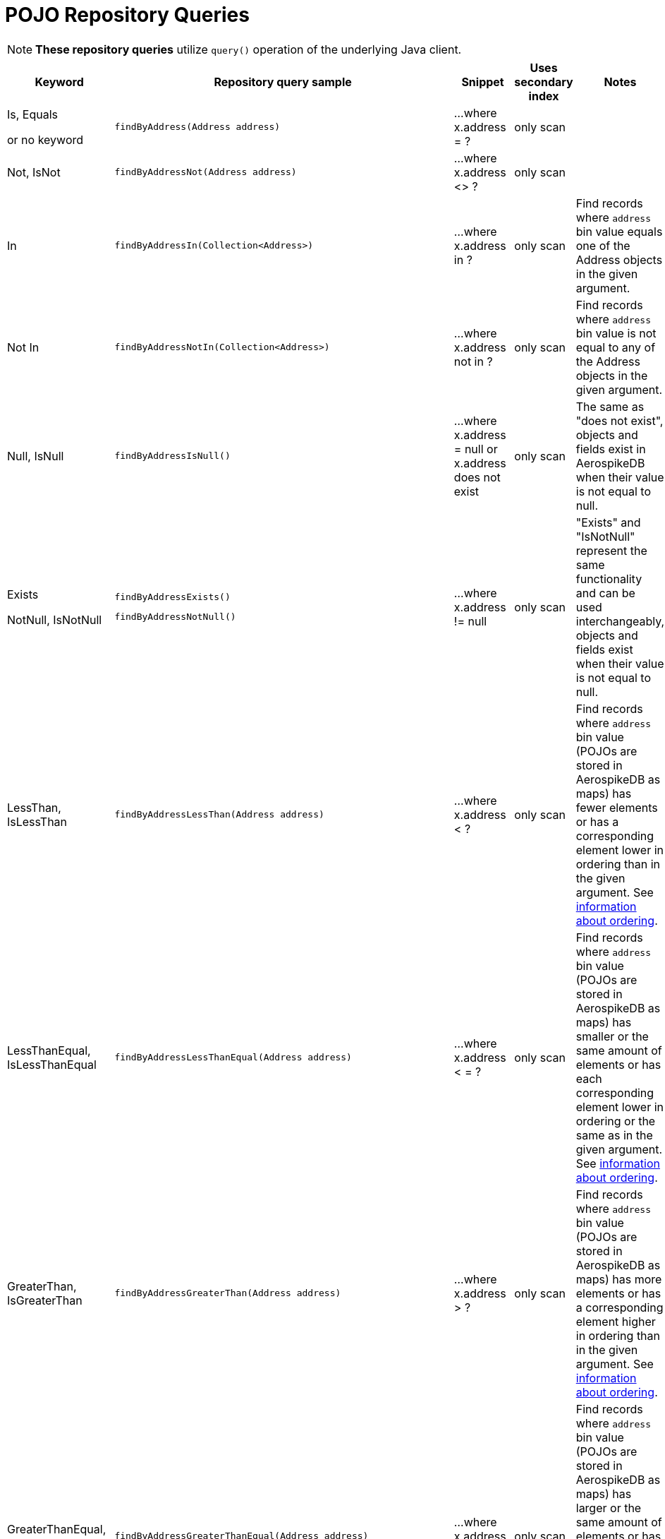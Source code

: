 [[aerospike.query_methods.pojo]]
= POJO Repository Queries

NOTE: *These repository queries* utilize `query()` operation of the underlying Java client.

[width="100%",cols="<7%,<30%,<25%,<10%,<20%",options="header",]
|===
|Keyword |Repository query sample |Snippet |Uses secondary index |Notes

|Is, Equals

or no keyword a|
[source,java]
----
findByAddress(Address address)
----
|...where x.address = ?
|only scan
|

|Not, IsNot a|
[source,java]
----
findByAddressNot(Address address)
----
|...where x.address <> ?
|only scan
|

|In a|
[source,java]
----
findByAddressIn(Collection<Address>)
----
|...where x.address in ?
|only scan
|Find records where `address` bin value equals one of the Address objects in the given argument.

|Not In a|
[source,java]
----
findByAddressNotIn(Collection<Address>)
----
|...where x.address not in ?
|only scan
|Find records where `address` bin value is not equal to any of the Address objects in the given argument.

|Null, IsNull a|
[source,java]
----
findByAddressIsNull()
----
|...where x.address = null or x.address does not exist
|only scan
|The same as "does not exist", objects and fields exist in AerospikeDB when their value is not equal to null.

|Exists

NotNull, IsNotNull a|
[source,java]
----
findByAddressExists()
----

[source,java]
----
findByAddressNotNull()
----
|...where x.address != null
|only scan
|"Exists" and "IsNotNull" represent the same functionality and can be used interchangeably, objects and fields exist
when their value is not equal to null.

|LessThan, IsLessThan a|
[source,java]
----
findByAddressLessThan(Address address)
----
|...where x.address < ?
|only scan
|Find records where `address` bin value (POJOs are stored in AerospikeDB as maps) has fewer elements or has
a corresponding element lower in ordering than in the given argument.
See https://docs.aerospike.com/server/guide/data-types/cdt-ordering#map[information about ordering].

|LessThanEqual, IsLessThanEqual a|
[source,java]
----
findByAddressLessThanEqual(Address address)
----
|...where x.address < = ?
|only scan
|Find records where `address` bin value (POJOs are stored in AerospikeDB as maps) has smaller or the same amount of
elements or has each corresponding element lower in ordering or the same as in the given argument.
See https://docs.aerospike.com/server/guide/data-types/cdt-ordering#map[information about ordering].

|GreaterThan, IsGreaterThan a|
[source,java]
----
findByAddressGreaterThan(Address address)
----
|...where x.address > ?
|only scan
|Find records where `address` bin value (POJOs are stored in AerospikeDB as maps) has more elements or has
a corresponding element higher in ordering than in the given argument.
See https://docs.aerospike.com/server/guide/data-types/cdt-ordering#map[information about ordering].

|GreaterThanEqual, IsGreaterThanEqual a|
[source,java]
----
findByAddressGreaterThanEqual(Address address)
----
|...where x.address >= ?
|only scan
|Find records where `address` bin value (POJOs are stored in AerospikeDB as maps) has larger or the same amount
of elements or has each corresponding element higher in ordering or the same as in the given argument.
See https://docs.aerospike.com/server/guide/data-types/cdt-ordering#map[information about ordering].

|Between, IsBetween a|
[source,java]
----
findByAddressBetween(Address lowerLimit, Address upperLimit)
----
|...where x.address between ? (inclusive) and ? (exclusive)
|only scan
|Find records where `address` bin value (POJOs are stored in AerospikeDB as maps) is in the range between
the given arguments. See https://docs.aerospike.com/server/guide/data-types/cdt-ordering#map[information about ordering].

|And a|
[source,java]
----
findByAddressAndFriend(QueryParam address, QueryParam friend)
----
|...where x.address = ? and x.friend = ?
|only scan
|

|Or a|
[source,java]
----
findByAddressOrFriend(QueryParam address, QueryParam friend)
----
|...where x.address = ? or x.friend = ?
|only scan
|
|===
